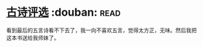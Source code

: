 * [[https://book.douban.com/subject/6758294/][古诗评选]]    :douban::read:
看到最后的五言诗看不下去了，我一向不喜欢五言，觉得太方正，无味。然后我把这本书送给我师妹了。

